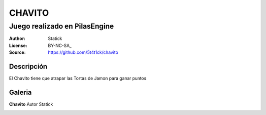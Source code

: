 =============================
CHAVITO
=============================

-------------------------------------------
Juego realizado en PilasEngine
-------------------------------------------

:Author: Statick 
:License: BY-NC-SA_
:Source: https://github.com/5t4t1ck/chavito

Descripción
===========

El Chavito tiene que atrapar las Tortas de Jamon para ganar puntos

Galeria
=======

**Chavito** Autor Statick

.. image:: http://i.imgur.com/y40XkAQ.png
.. image:: http://i.imgur.com/PHDuku5.png  
